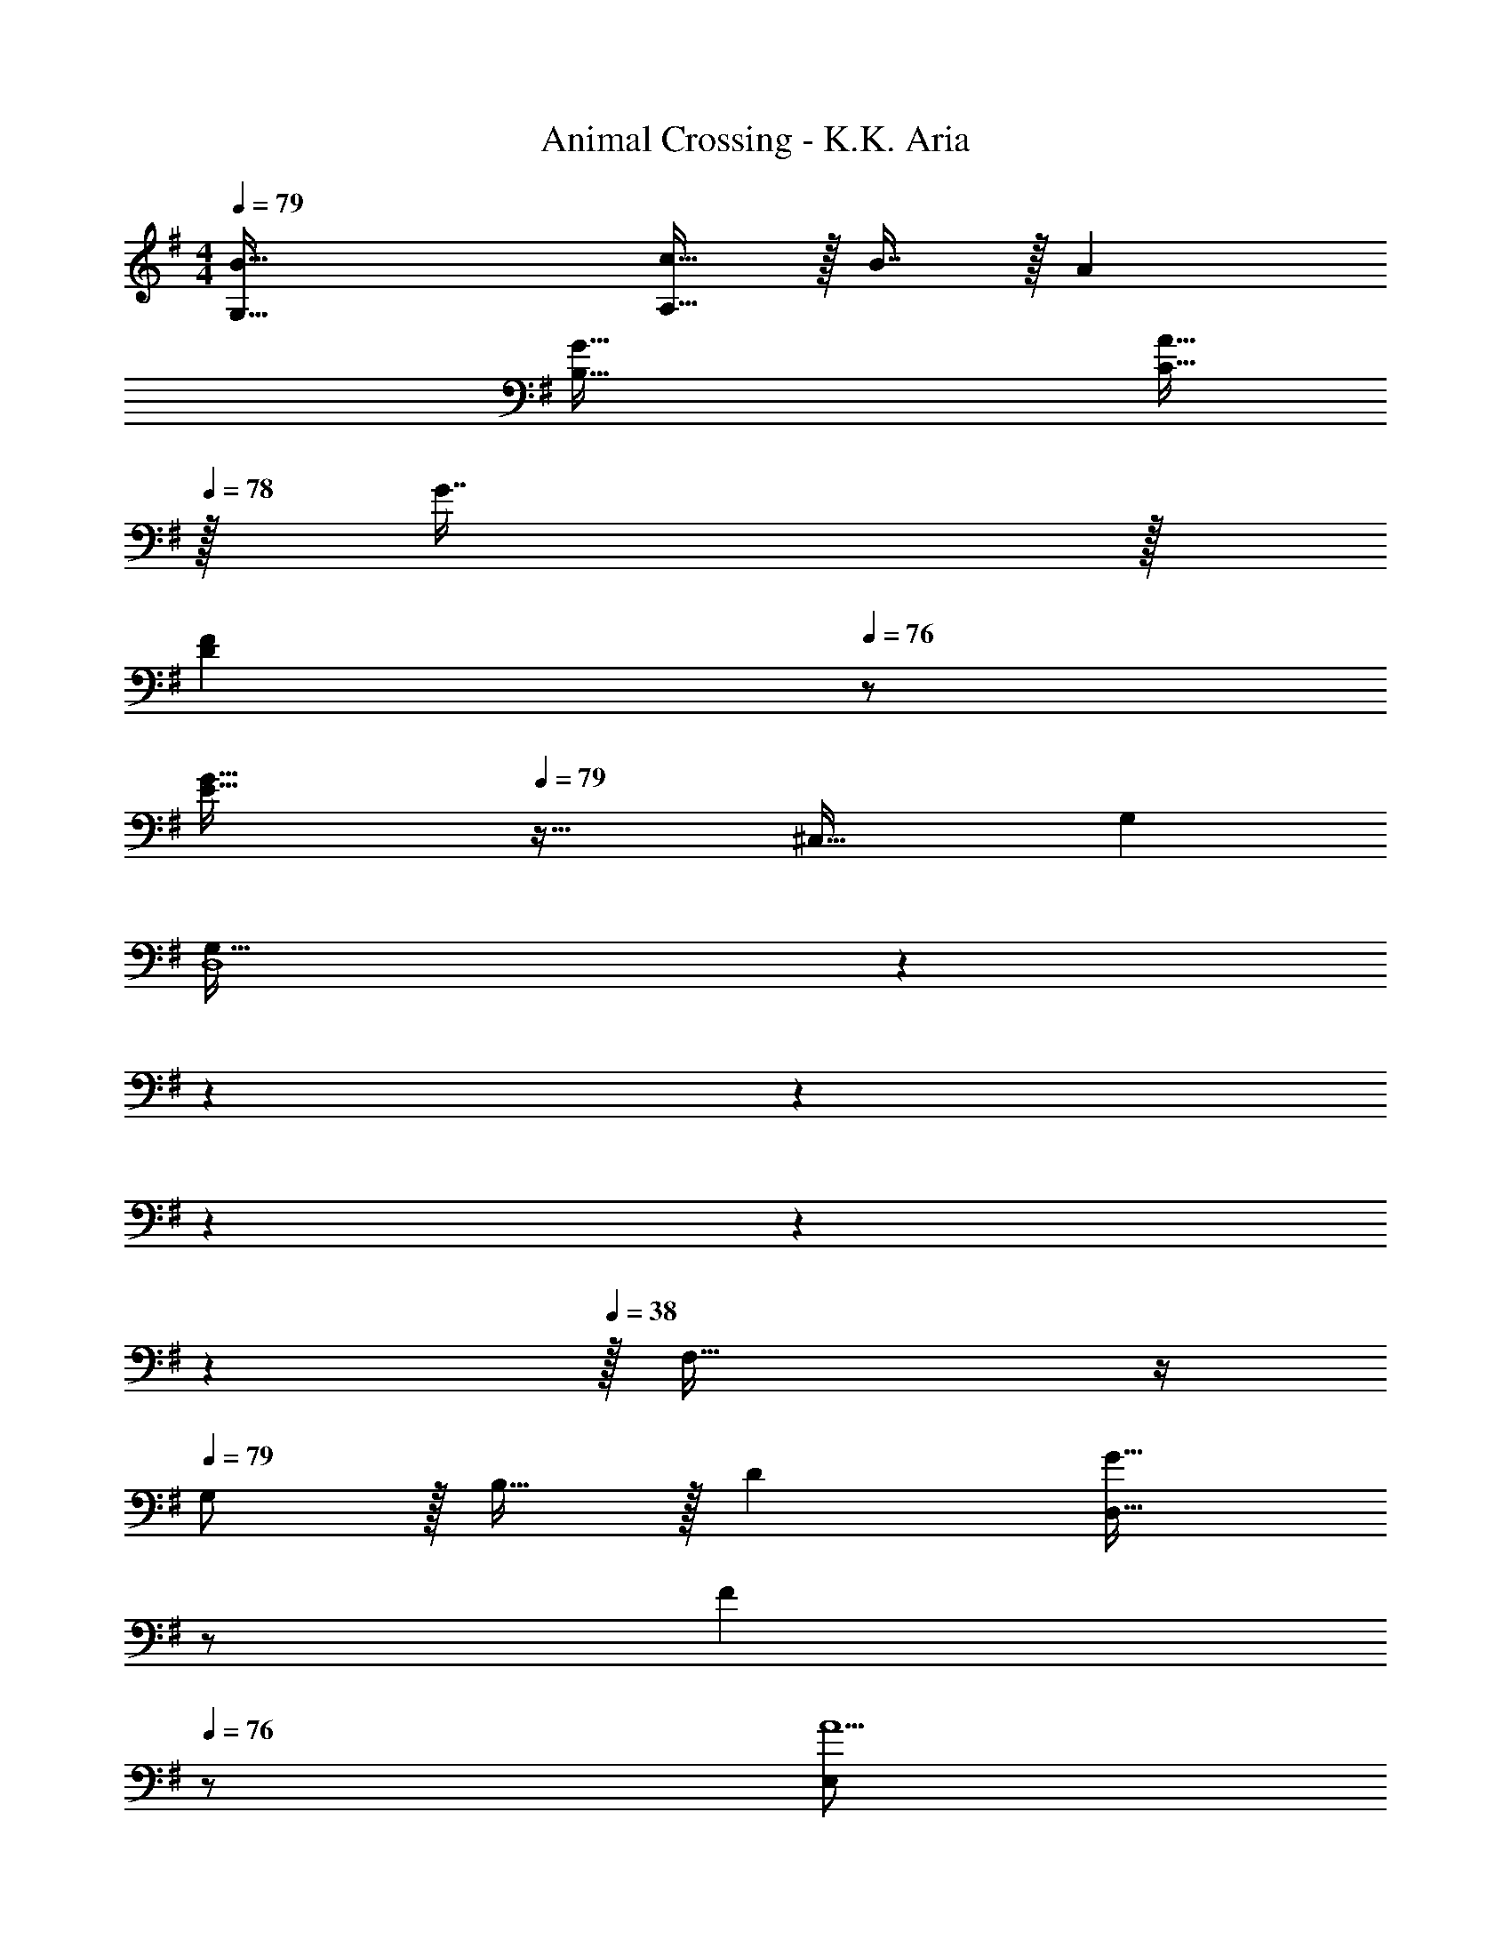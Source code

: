 X: 1
T: Animal Crossing - K.K. Aria
Z: ABC Generated by Starbound Composer
L: 1/4
M: 4/4
Q: 1/4=79
K: G
[B65/32G,65/32] [c15/32A,63/32] z/32 B7/16 z/32 A 
[G65/32B,65/32] [A15/32C31/32] 
Q: 1/4=78
z/32 G7/16 z/32 
Q: 1/4=77
[z/FD] 
Q: 1/4=76
z/ 
[z/4G65/32E65/32] 
Q: 1/4=79
z57/32 [z31/32^C,63/32] G, 
[z2/7G,65/32D,4] 
Q: 1/4=76
z2/7 
Q: 1/4=73
z2/7 
Q: 1/4=70
z2/7 
Q: 1/4=67
z2/7 
Q: 1/4=64
z47/168 
Q: 1/4=61
z7/24 
Q: 1/4=38
z/32 F,55/32 z/4 
Q: 1/4=79
G,/ z/32 B,15/32 z/32 D [z15/32G31/32D,63/32] 
Q: 1/4=78
z/ 
Q: 1/4=77
[z/F] 
Q: 1/4=76
z/ 
[z/4E,/A5/] 
Q: 1/4=79
z9/32 G,15/32 z/32 B, [z/B,,63/32] G7/16 z/32 F15/32 z/32 G15/32 z/32 
[=C,/F33/32] z/32 E,15/32 z/32 [G,E47/32] D,15/32 z/32 [F7/16A,7/16] z/32 [G15/32C] z/32 A15/32 z/32 
[^A65/32G,3] [z15/32B63/32] 
Q: 1/4=78
z/ 
Q: 1/4=77
[z/D,] 
Q: 1/4=76
z/ 
[z/4B,,/d65/32] 
Q: 1/4=79
z9/32 F,15/32 z/32 D [c15/32E,63/32G,63/32] z/32 B7/16 z/32 =A15/32 z/32 G15/32 z/32 
[B,,/d5/] z/32 F,15/32 z/32 D [z/E,63/32G,63/32] c7/16 z/32 B15/32 z/32 c15/32 z/32 
[C,/B33/32] z/32 G,15/32 z/32 [C15/32A47/32] z/32 D15/32 z/32 [z/E63/32] G7/16 z/32 A15/32 z/32 G/ 
[B,33/32D33/32G65/32] D, [F63/32A,63/32] 
G,/ z/32 B,15/32 z/32 D [z15/32G31/32D,63/32] 
Q: 1/4=78
z/ 
Q: 1/4=77
[z/F] 
Q: 1/4=76
z/ 
[z/4E,/A5/] 
Q: 1/4=79
z9/32 G,15/32 z/32 B, [z/B,,63/32] G7/16 z/32 F15/32 z/32 G15/32 z/32 
[C,/F33/32] z/32 E,15/32 z/32 [G,E47/32] D,15/32 z/32 [F7/16A,7/16] z/32 [G15/32C] z/32 A15/32 z/32 
[^A65/32G,3] B31/32 [d=F,B,] 
[C,/f33/32] z/32 G,15/32 z/32 [Ee47/32] D,15/32 z/32 [d7/16A,7/16] z/32 [c15/32F] z/32 d15/32 z/32 
[G,/B65/32] z/32 A,15/32 z/32 B,15/32 z/32 D15/32 z/32 [=A15/32E63/32] z/32 B7/16 z/32 c15/32 z/32 A15/32 z/32 
[D,/G65/32] z/32 G,15/32 z/32 B, [F15/32D,63/32A,63/32] z/32 G7/16 z/32 A 
[C,33/32G4G,4] B,,15/32 z/32 A,,15/32 z/32 G,,63/32 
[B65/32G,65/32] [c15/32A,63/32] z/32 B7/16 z/32 A 
[G65/32B,65/32] [A15/32C31/32] 
Q: 1/4=78
z/32 G7/16 z/32 
Q: 1/4=77
[z/FD] 
Q: 1/4=76
z/ 
[z/4G65/32E65/32] 
Q: 1/4=79
z57/32 [z31/32^C,63/32] G, 
[z2/7G,65/32D,4] 
Q: 1/4=76
z2/7 
Q: 1/4=73
z2/7 
Q: 1/4=70
z2/7 
Q: 1/4=67
z2/7 
Q: 1/4=64
z47/168 
Q: 1/4=61
z7/24 
Q: 1/4=38
z/32 ^F,55/32 z/4 
Q: 1/4=79
G,/ z/32 B,15/32 z/32 D [z15/32G31/32D,63/32] 
Q: 1/4=78
z/ 
Q: 1/4=77
[z/F] 
Q: 1/4=76
z/ 
[z/4E,/A5/] 
Q: 1/4=79
z9/32 G,15/32 z/32 B, [z/B,,63/32] G7/16 z/32 F15/32 z/32 G15/32 z/32 
[=C,/F33/32] z/32 E,15/32 z/32 [G,E47/32] D,15/32 z/32 [F7/16A,7/16] z/32 [G15/32C] z/32 A15/32 z/32 
[^A65/32G,3] [z15/32B63/32] 
Q: 1/4=78
z/ 
Q: 1/4=77
[z/D,] 
Q: 1/4=76
z/ 
[z/4B,,/d65/32] 
Q: 1/4=79
z9/32 F,15/32 z/32 D [c15/32E,63/32G,63/32] z/32 B7/16 z/32 =A15/32 z/32 G15/32 z/32 
[B,,/d5/] z/32 F,15/32 z/32 D [z/E,63/32G,63/32] c7/16 z/32 B15/32 z/32 c15/32 z/32 
[C,/B33/32] z/32 G,15/32 z/32 [C15/32A47/32] z/32 D15/32 z/32 [z/E63/32] G7/16 z/32 A15/32 z/32 G/ 
[B,33/32D33/32G65/32] D, [F63/32A,63/32] 
G,/ z/32 B,15/32 z/32 D [z15/32G31/32D,63/32] 
Q: 1/4=78
z/ 
Q: 1/4=77
[z/F] 
Q: 1/4=76
z/ 
[z/4E,/A5/] 
Q: 1/4=79
z9/32 G,15/32 z/32 B, [z/B,,63/32] G7/16 z/32 F15/32 z/32 G15/32 z/32 
[C,/F33/32] z/32 E,15/32 z/32 [G,E47/32] D,15/32 z/32 [F7/16A,7/16] z/32 [G15/32C] z/32 A15/32 z/32 
[^A65/32G,3] B31/32 [d=F,B,] 
[C,/f33/32] z/32 G,15/32 z/32 [Ee47/32] D,15/32 z/32 [d7/16A,7/16] z/32 [c15/32F] z/32 d15/32 z/32 
[G,/B65/32] z/32 A,15/32 z/32 B,15/32 z/32 D15/32 z/32 [=A15/32E63/32] z/32 B7/16 z/32 c15/32 z/32 A15/32 z/32 
[D,/G65/32] z/32 G,15/32 z/32 B, [F15/32D,63/32A,63/32] z/32 G7/16 z/32 A 
[C,33/32G4G,4] B,,15/32 z/32 A,,15/32 z/32 G,,63/32 
